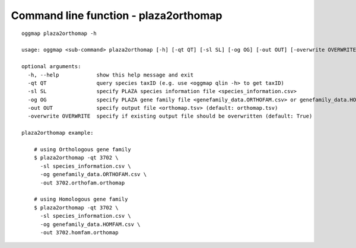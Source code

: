 .. _cmd_plaza2orthomap:

Command line function - plaza2orthomap
======================================

::

    oggmap plaza2orthomap -h

    usage: oggmap <sub-command> plaza2orthomap [-h] [-qt QT] [-sl SL] [-og OG] [-out OUT] [-overwrite OVERWRITE]

    optional arguments:
      -h, --help            show this help message and exit
      -qt QT                query species taxID (e.g. use <oggmap qlin -h> to get taxID)
      -sl SL                specify PLAZA species information file <species_information.csv>
      -og OG                specify PLAZA gene family file <genefamily_data.ORTHOFAM.csv> or genefamily_data.HOMFAM.csv
      -out OUT              specify output file <orthomap.tsv> (default: orthomap.tsv)
      -overwrite OVERWRITE  specify if existing output file should be overwritten (default: True)

    plaza2orthomap example:

        # using Orthologous gene family
        $ plaza2orthomap -qt 3702 \
          -sl species_information.csv \
          -og genefamily_data.ORTHOFAM.csv \
          -out 3702.orthofam.orthomap

        # using Homologous gene family
        $ plaza2orthomap -qt 3702 \
          -sl species_information.csv \
          -og genefamily_data.HOMFAM.csv \
          -out 3702.homfam.orthomap